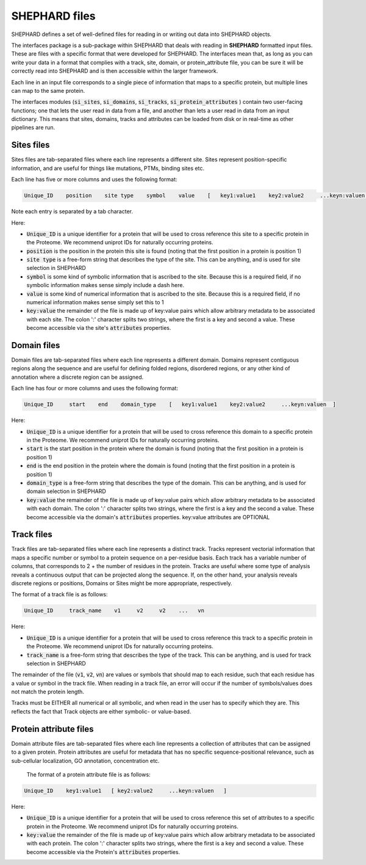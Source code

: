 SHEPHARD files
=================

SHEPHARD defines a set of well-defined files for reading in or writing out data into SHEPHARD objects.

The interfaces package is a sub-package within SHEPHARD that deals with reading in **SHEPHARD** formatted input files. These are files with a specific format that were developed for SHEPHARD. The interfaces mean that, as long as you can write your data in a format that complies with a track, site, domain, or protein_attribute file, you can be sure it will be correctly read into SHEPHARD and is then accessible within the larger framework. 

Each line in an input file corresponds to a single piece of information that maps to a specific protein, but multiple lines can map to the same protein. 

The interfaces modules (:code:`si_sites`, :code:`si_domains`, :code:`si_tracks`, :code:`si_protein_attributes` ) contain two user-facing functions; one that lets the user read in data from a file, and another than lets a user read in data from an input dictionary. This means that sites, domains, tracks and attributes can be loaded from disk or in real-time as other pipelines are run.


Sites files
------------

Sites files are tab-separated files where each line represents a different site. Sites represent position-specific information, and are useful for things like mutations, PTMs, binding sites etc.

Each line has five or more columns and uses the following format:

.. code-block:: 
		   
   Unique_ID    position    site type    symbol    value    [   key1:value1    key2:value2     ...keyn:valuen   ]

Note each entry is separated by a tab character.

Here:

* :code:`Unique_ID` is a unique identifier for a protein that will be used to cross reference this site to a specific protein in the Proteome. We recommend uniprot IDs for naturally occurring proteins.
* :code:`position` is the position in the protein this site is found (noting that the first position in a protein is position 1)
* :code:`site type` is a free-form string that describes the type of the site. This can be anything, and is used for site selection in SHEPHARD
* :code:`symbol` is some kind of symbolic information that is ascribed to the site. Because this is a required field, if no symbolic information makes sense simply include a dash here.
* :code:`value` is some kind of numerical information that is ascribed to the site. Because this is a required field, if no numerical information makes sense simply set this to 1
* :code:`key:value` the remainder of the file is made up of key:value pairs which allow arbitrary metadata to be associated with each site. The colon ':' character splits two strings, where the first is a key and second a value. These become accessible via the site's :code:`attributes` properties.


Domain files
------------

Domain files are tab-separated files where each line represents a different domain. Domains represent contiguous regions along the sequence and are useful for defining folded regions, disordered regions, or any other kind of annotation where a discrete region can be assigned.

Each line has four or more columns and uses the following format:

.. code-block:: 
		   
   Unique_ID     start    end    domain_type    [   key1:value1    key2:value2     ...keyn:valuen  ]

Here:

* :code:`Unique_ID` is a unique identifier for a protein that will be used to cross reference this domain to a specific protein in the Proteome. We recommend uniprot IDs for naturally occurring proteins.
* :code:`start` is the start position in the protein where the domain is found (noting that the first position in a protein is position 1)
* :code:`end` is the end position in the protein where the domain is found (noting that the first position in a protein is position 1)
* :code:`domain_type` is a free-form string that describes the type of the domain. This can be anything, and is used for domain selection in SHEPHARD
* :code:`key:value` the remainder of the file is made up of key:value pairs which allow arbitrary metadata to be associated with each domain. The colon ':' character splits two strings, where the first is a key and the second a value. These become accessible via the domain's :code:`attributes` properties. key:value attributes are OPTIONAL


Track files
------------

Track files are tab-separated files where each line represents a distinct track. Tracks represent vectorial information that maps a specific number or symbol to a protein sequence on a per-residue basis. Each track has a variable number of columns, that corresponds to 2 + the number of residues in the protein. Tracks are useful where some type of analysis reveals a continuous output that can be projected along the sequence. If, on the other hand, your analysis reveals discrete regions or positions, Domains or Sites might be more appropriate, respectively.

The format of a track file is as follows: 

.. code-block:: 
		   
   Unique_ID     track_name    v1     v2     v2    ...   vn

Here:

* :code:`Unique_ID` is a unique identifier for a protein that will be used to cross reference this track to a specific protein in the Proteome. We recommend uniprot IDs for naturally occurring proteins. 
* :code:`track_name` is a free-form string that describes the type of the track. This can be anything, and is used for track selection in SHEPHARD


The remainder of the file (:code:`v1`, :code:`v2`, :code:`vn`) are values or symbols that should map to each residue, such that each residue has a value or symbol in the track file. When reading in a track file, an error will occur if the number of symbols/values does not match the protein length.

Tracks must be EITHER all numerical or all symbolic, and when read in the user has to specify which they are. This reflects the fact that Track objects are either symbolic- or value-based. 



Protein attribute files
-------------------------

Domain attribute files are tab-separated files where each line represents a collection of attributes that can be assigned to a given protein. Protein attributes are useful for metadata that has no specific sequence-positional relevance, such as sub-cellular localization, GO annotation, concentration etc.

 The format of a protein attribute file is as follows: 

.. code-block:: 
		   
   Unique_ID    key1:value1   [ key2:value2     ...keyn:valuen   ]

Here:

* :code:`Unique_ID` is a unique identifier for a protein that will be used to cross reference this set of attributes to a specific protein in the Proteome. We recommend uniprot IDs for naturally occurring proteins. 
* :code:`key:value` the remainder of the file is made up of key:value pairs which allow arbitrary metadata to be associated with each protein. The colon ':' character splits two strings, where the first is a key and second a value. These become accessible via the Protein's :code:`attributes` properties. 


